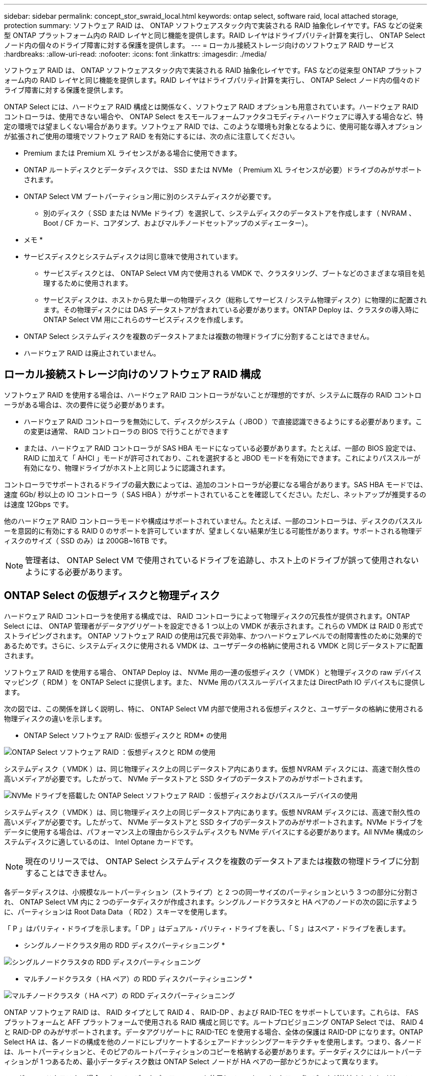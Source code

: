 ---
sidebar: sidebar 
permalink: concept_stor_swraid_local.html 
keywords: ontap select, software raid, local attached storage, protection 
summary: ソフトウェア RAID は、 ONTAP ソフトウェアスタック内で実装される RAID 抽象化レイヤです。FAS などの従来型 ONTAP プラットフォーム内の RAID レイヤと同じ機能を提供します。RAID レイヤはドライブパリティ計算を実行し、 ONTAP Select ノード内の個々のドライブ障害に対する保護を提供します。 
---
= ローカル接続ストレージ向けのソフトウェア RAID サービス
:hardbreaks:
:allow-uri-read: 
:nofooter: 
:icons: font
:linkattrs: 
:imagesdir: ./media/


[role="lead"]
ソフトウェア RAID は、 ONTAP ソフトウェアスタック内で実装される RAID 抽象化レイヤです。FAS などの従来型 ONTAP プラットフォーム内の RAID レイヤと同じ機能を提供します。RAID レイヤはドライブパリティ計算を実行し、 ONTAP Select ノード内の個々のドライブ障害に対する保護を提供します。

ONTAP Select には、ハードウェア RAID 構成とは関係なく、ソフトウェア RAID オプションも用意されています。ハードウェア RAID コントローラは、使用できない場合や、 ONTAP Select をスモールフォームファクタコモディティハードウェアに導入する場合など、特定の環境では望ましくない場合があります。ソフトウェア RAID では、このような環境も対象となるように、使用可能な導入オプションが拡張されご使用の環境でソフトウェア RAID を有効にするには、次の点に注意してください。

* Premium または Premium XL ライセンスがある場合に使用できます。
* ONTAP ルートディスクとデータディスクでは、 SSD または NVMe （ Premium XL ライセンスが必要）ドライブのみがサポートされます。
* ONTAP Select VM ブートパーティション用に別のシステムディスクが必要です。
+
** 別のディスク（ SSD または NVMe ドライブ）を選択して、システムディスクのデータストアを作成します（ NVRAM 、 Boot / CF カード、コアダンプ、およびマルチノードセットアップのメディエーター）。




* メモ *

* サービスディスクとシステムディスクは同じ意味で使用されています。
+
** サービスディスクとは、 ONTAP Select VM 内で使用される VMDK で、クラスタリング、ブートなどのさまざまな項目を処理するために使用されます。
** サービスディスクは、ホストから見た単一の物理ディスク（総称してサービス / システム物理ディスク）に物理的に配置されます。その物理ディスクには DAS データストアが含まれている必要があります。ONTAP Deploy は、クラスタの導入時に ONTAP Select VM 用にこれらのサービスディスクを作成します。


* ONTAP Select システムディスクを複数のデータストアまたは複数の物理ドライブに分割することはできません。
* ハードウェア RAID は廃止されていません。




== ローカル接続ストレージ向けのソフトウェア RAID 構成

ソフトウェア RAID を使用する場合は、ハードウェア RAID コントローラがないことが理想的ですが、システムに既存の RAID コントローラがある場合は、次の要件に従う必要があります。

* ハードウェア RAID コントローラを無効にして、ディスクがシステム（ JBOD ）で直接認識できるようにする必要があります。この変更は通常、 RAID コントローラの BIOS で行うことができます
* または、ハードウェア RAID コントローラが SAS HBA モードになっている必要があります。たとえば、一部の BIOS 設定では、 RAID に加えて「 AHCI 」モードが許可されており、これを選択すると JBOD モードを有効にできます。これによりパススルーが有効になり、物理ドライブがホスト上と同じように認識されます。


コントローラでサポートされるドライブの最大数によっては、追加のコントローラが必要になる場合があります。SAS HBA モードでは、速度 6Gb/ 秒以上の IO コントローラ（ SAS HBA ）がサポートされていることを確認してください。ただし、ネットアップが推奨するのは速度 12Gbps です。

他のハードウェア RAID コントローラモードや構成はサポートされていません。たとえば、一部のコントローラは、ディスクのパススルーを意図的に有効にする RAID 0 のサポートを許可していますが、望ましくない結果が生じる可能性があります。サポートされる物理ディスクのサイズ（ SSD のみ）は 200GB~16TB です。


NOTE: 管理者は、 ONTAP Select VM で使用されているドライブを追跡し、ホスト上のドライブが誤って使用されないようにする必要があります。



== ONTAP Select の仮想ディスクと物理ディスク

ハードウェア RAID コントローラを使用する構成では、 RAID コントローラによって物理ディスクの冗長性が提供されます。ONTAP Select には、 ONTAP 管理者がデータアグリゲートを設定できる 1 つ以上の VMDK が表示されます。これらの VMDK は RAID 0 形式でストライピングされます。 ONTAP ソフトウェア RAID の使用は冗長で非効率、かつハードウェアレベルでの耐障害性のために効果的であるためです。さらに、システムディスクに使用される VMDK は、ユーザデータの格納に使用される VMDK と同じデータストアに配置されます。

ソフトウェア RAID を使用する場合、 ONTAP Deploy は、 NVMe 用の一連の仮想ディスク（ VMDK ）と物理ディスクの raw デバイスマッピング（ RDM ）を ONTAP Select に提供します。また、 NVMe 用のパススルーデバイスまたは DirectPath IO デバイスもに提供します。

次の図では、この関係を詳しく説明し、特に、 ONTAP Select VM 内部で使用される仮想ディスクと、ユーザデータの格納に使用される物理ディスクの違いを示します。

* ONTAP Select ソフトウェア RAID: 仮想ディスクと RDM* の使用

image:ST_18.PNG["ONTAP Select ソフトウェア RAID ：仮想ディスクと RDM の使用"]

システムディスク（ VMDK ）は、同じ物理ディスク上の同じデータストア内にあります。仮想 NVRAM ディスクには、高速で耐久性の高いメディアが必要です。したがって、 NVMe データストアと SSD タイプのデータストアのみがサポートされます。

image:ST_19.PNG["NVMe ドライブを搭載した ONTAP Select ソフトウェア RAID ：仮想ディスクおよびパススルーデバイスの使用"]

システムディスク（ VMDK ）は、同じ物理ディスク上の同じデータストア内にあります。仮想 NVRAM ディスクには、高速で耐久性の高いメディアが必要です。したがって、 NVMe データストアと SSD タイプのデータストアのみがサポートされます。NVMe ドライブをデータに使用する場合は、パフォーマンス上の理由からシステムディスクも NVMe デバイスにする必要があります。All NVMe 構成のシステムディスクに適しているのは、 Intel Optane カードです。


NOTE: 現在のリリースでは、 ONTAP Select システムディスクを複数のデータストアまたは複数の物理ドライブに分割することはできません。

各データディスクは、小規模なルートパーティション（ストライプ）と 2 つの同一サイズのパーティションという 3 つの部分に分割され、 ONTAP Select VM 内に 2 つのデータディスクが作成されます。シングルノードクラスタと HA ペアのノードの次の図に示すように、パーティションは Root Data Data （ RD2 ）スキーマを使用します。

「 P 」はパリティ・ドライブを示します。「 DP 」はデュアル・パリティ・ドライブを表し、「 S 」はスペア・ドライブを表します。

* シングルノードクラスタ用の RDD ディスクパーティショニング *

image:ST_19.jpg["シングルノードクラスタの RDD ディスクパーティショニング"]

* マルチノードクラスタ（ HA ペア）の RDD ディスクパーティショニング *

image:ST_20.jpg["マルチノードクラスタ（ HA ペア）の RDD ディスクパーティショニング"]

ONTAP ソフトウェア RAID は、 RAID タイプとして RAID 4 、 RAID-DP 、および RAID-TEC をサポートしています。これらは、 FAS プラットフォームと AFF プラットフォームで使用される RAID 構成と同じです。ルートプロビジョニング ONTAP Select では、 RAID 4 と RAID-DP のみがサポートされます。データアグリゲートに RAID-TEC を使用する場合、全体の保護は RAID-DP になります。ONTAP Select HA は、各ノードの構成を他のノードにレプリケートするシェアードナッシングアーキテクチャを使用します。つまり、各ノードは、ルートパーティションと、そのピアのルートパーティションのコピーを格納する必要があります。データディスクにはルートパーティションが 1 つあるため、最小データディスク数は ONTAP Select ノードが HA ペアの一部かどうかによって異なります。

シングルノードクラスタの場合、すべてのデータパーティションを使用してローカル（アクティブ）データが格納されます。HA ペアの一部であるノードでは、 1 つのデータパーティションを使用してそのノードのローカル（アクティブ）データが格納され、 2 つ目のデータパーティションを使用して HA ピアのアクティブデータがミラーリングされます。



== パススルー（ DirectPath IO ）デバイス vs.RDM （ raw デバイスマップ）

VMware ESX では、 NVMe ディスクを Raw デバイスマップとしてサポートしていません。ONTAP Select で NVMe ディスクを直接制御するには、 ESX で NVMe ドライブがパススルーデバイスとして設定されている必要があります。NVMe デバイスをパススルーデバイスとして設定するには、サーバ BIOS でサポートが必要であり、システム停止が伴うため、 ESX ホストのリブートが必要になることに注意してください。さらに、 ESX ホストあたりの最大パススルーデバイス数は 16 です。ただし、 ONTAP Deploy ではこれが 14 に制限されています。この ONTAP Select ノードあたりの上限は 14 個です。つまり、すべての NVMe 構成で、容量を犠牲にして非常に高い IOPS 密度（ IOPS/TB ）が実現します。また、ストレージ容量の大きいハイパフォーマンス構成が求められる場合は、大容量の ONTAP Select VM 、システムディスク用の Intel Optane カード、データストレージ用の公称数の SSD ドライブを推奨します。


NOTE: NVMe のパフォーマンスを最大限に引き出すには、 ONTAP Select VM のサイズを大きくすることを検討します。

パススルーデバイスと RDM には、さらに違いがあります。RDM は実行中の VM にマッピングできます。パススルーデバイスには VM のリブートが必要です。つまり、 NVMe ドライブの交換や容量拡張（ドライブの追加）用の手順 では、 ONTAP Select VM をリブートする必要があります。ドライブの交換と容量拡張（ドライブの追加）処理は、 ONTAP Deploy のワークフローによって実行されます。ONTAP Deploy は、シングルノードクラスタの ONTAP Select リブートおよび HA ペアのフェイルオーバー / フェイルバックを管理します。ただし、 SSD データドライブを使用する（ ONTAP Select のリブートやフェイルオーバーは不要）と NVMe データドライブを使用する（ ONTAP Select のリブートやフェイルオーバーが必要）の違いに注意する必要があります。



== 物理ディスクと仮想ディスクのプロビジョニング

より効率的なユーザエクスペリエンスを提供するため、 ONTAP Deploy は指定されたデータストア（物理システムディスク）からシステム（仮想）ディスクを自動的にプロビジョニングし、それらを ONTAP Select VM に接続します。この処理は、 ONTAP Select VM がブートできるようにするため、初期セットアップ時に自動的に実行されます。RDM はパーティショニングされ、ルートアグリゲートが自動的に構築されます。ONTAP Select ノードが HA ペアの一部である場合、データパーティションはローカルストレージプールとミラーストレージプールに自動的に割り当てられます。この割り当ては、クラスタ作成処理とストレージ追加処理の両方で自動的に行われます。

ONTAP Select VM のデータディスクは基盤となる物理ディスクに関連付けられているため、物理ディスクを多くして構成を作成するとパフォーマンスに影響します。


NOTE: ルートアグリゲートの RAID グループタイプは、使用可能なディスクの数によって異なります。適切な RAID グループタイプは、 ONTAP Deploy によって選択されます。ノードに十分なディスクが割り当てられている場合は RAID-DP が使用され、そうでない場合は RAID-4 ルートアグリゲートが作成されます。

ソフトウェア RAID を使用して ONTAP Select VM に容量を追加する場合、管理者は物理ドライブのサイズと必要なドライブ数を考慮する必要があります。詳細については、を参照してください link:concept_stor_capacity_inc.html["ストレージ容量を増やしています"]。

FAS システムや AFF システムと同様に、既存の RAID グループに追加できるのは、容量が同等以上のドライブのみです。容量が大きいドライブは、適切なサイズに調整されます。新しい RAID グループを作成する場合は、アグリゲート全体のパフォーマンスが低下しないように、新しい RAID グループのサイズが既存の RAID グループのサイズと一致する必要があります。



== ONTAP Select ディスクを対応する ESX ディスクと一致させます

ONTAP Select ディスクには通常、 NET x.y というラベルが付けられますディスク UUID は、次の ONTAP コマンドを使用して取得できます。

[listing]
----
<system name>::> disk show NET-1.1
Disk: NET-1.1
Model: Micron_5100_MTFD
Serial Number: 1723175C0B5E
UID: *500A0751:175C0B5E*:00000000:00000000:00000000:00000000:00000000:00000000:00000000:00000000
BPS: 512
Physical Size: 894.3GB
Position: shared
Checksum Compatibility: advanced_zoned
Aggregate: -
Plex: -This UID can be matched with the device UID displayed in the ‘storage devices’ tab for the ESX host
----
image:ST_21.jpg["ONTAP Select ディスクと対応する ESX ディスクの照合"]

ESXi シェルで、次のコマンドを入力して、特定の物理ディスク（ naa.unique-id で識別）の LED を点滅させることができます。

[listing]
----
esxcli storage core device set -d <naa_id> -l=locator -L=<seconds>
----


== ソフトウェア RAID 使用時に複数のドライブ障害が発生した場合

場合によっては、複数のドライブで同時に障害が発生する状況が発生することがあります。システムの動作は、アグリゲート RAID 保護と、障害が発生したドライブの数によって異なります。

1 つの RAID-TEC 4 アグリゲートは、 1 つのディスク障害、 RAID-DP アグリゲートは 2 つのディスク障害、 1 つの RAID 4 アグリゲートは 3 つのディスク障害が発生しても停止することはありません。

障害ディスクの数が RAID タイプでサポートされている障害の最大数よりも少なく、スペアディスクが使用可能な場合は、再構築プロセスが自動的に開始されます。スペアディスクを使用できない場合、アグリゲートは、スペアディスクが追加されるまでデグレード状態のデータを提供します。

障害ディスクの数が、 RAID タイプでサポートされる障害の最大数を超えている場合、ローカルプレックスは障害が発生したとマークされ、アグリゲートはデグレードの状態になります。データは、 HA パートナーの 2 番目のプレックスから提供されます。つまり、ノード 1 の I/O 要求は、クラスタインターコネクトポート e0e （ iSCSI ）を介し、ノード 2 に物理的に配置されているディスクに送信されます。2 つ目のプレックスにも障害が発生すると、アグリゲートは障害が発生したとマークされ、データが使用できなくなります。

適切なデータミラーリングを再開するために、障害が発生したプレックスは、削除して再作成する必要があります。また、データアグリゲートのデグレードにつながるマルチディスク障害が発生すると、ルートアグリゲートもデグレードされることに注意してください。ONTAP Select は、ルート / データ / データ（ RDD ）パーティショニングスキーマを使用して、各物理ドライブをルートパーティションと 2 つのデータパーティションに分割します。そのため、 1 つ以上のディスクを失うと、ローカルルートアグリゲートやリモートルートアグリゲートのコピーのほか、ローカルデータアグリゲートやリモートデータアグリゲートのコピーなど、複数のアグリゲートに影響が及ぶ可能性があります。

[listing]
----
C3111E67::> storage aggregate plex delete -aggregate aggr1 -plex plex1
Warning: Deleting plex "plex1" of mirrored aggregate "aggr1" in a non-shared HA configuration will disable its synchronous mirror protection and disable
         negotiated takeover of node "sti-rx2540-335a" when aggregate "aggr1" is online.
Do you want to continue? {y|n}: y
[Job 78] Job succeeded: DONE

C3111E67::> storage aggregate mirror -aggregate aggr1
Info: Disks would be added to aggregate "aggr1" on node "sti-rx2540-335a" in the following manner:
      Second Plex
        RAID Group rg0, 5 disks (advanced_zoned checksum, raid_dp)
                                                            Usable Physical
          Position   Disk                      Type           Size     Size
          ---------- ------------------------- ---------- -------- --------
          shared     NET-3.2                   SSD               -        -
          shared     NET-3.3                   SSD               -        -
          shared     NET-3.4                   SSD         208.4GB  208.4GB
          shared     NET-3.5                   SSD         208.4GB  208.4GB
          shared     NET-3.12                  SSD         208.4GB  208.4GB

      Aggregate capacity available for volume use would be 526.1GB.
      625.2GB would be used from capacity license.
Do you want to continue? {y|n}: y

C3111E67::> storage aggregate show-status -aggregate aggr1
Owner Node: sti-rx2540-335a
 Aggregate: aggr1 (online, raid_dp, mirrored) (advanced_zoned checksums)
  Plex: /aggr1/plex0 (online, normal, active, pool0)
   RAID Group /aggr1/plex0/rg0 (normal, advanced_zoned checksums)
                                                              Usable Physical
     Position Disk                        Pool Type     RPM     Size     Size Status
     -------- --------------------------- ---- ----- ------ -------- -------- ----------
     shared   NET-1.1                      0   SSD        -  205.1GB  447.1GB (normal)
     shared   NET-1.2                      0   SSD        -  205.1GB  447.1GB (normal)
     shared   NET-1.3                      0   SSD        -  205.1GB  447.1GB (normal)
     shared   NET-1.10                     0   SSD        -  205.1GB  447.1GB (normal)
     shared   NET-1.11                     0   SSD        -  205.1GB  447.1GB (normal)
  Plex: /aggr1/plex3 (online, normal, active, pool1)
   RAID Group /aggr1/plex3/rg0 (normal, advanced_zoned checksums)
                                                              Usable Physical
     Position Disk                        Pool Type     RPM     Size     Size Status
     -------- --------------------------- ---- ----- ------ -------- -------- ----------
     shared   NET-3.2                      1   SSD        -  205.1GB  447.1GB (normal)
     shared   NET-3.3                      1   SSD        -  205.1GB  447.1GB (normal)
     shared   NET-3.4                      1   SSD        -  205.1GB  447.1GB (normal)
     shared   NET-3.5                      1   SSD        -  205.1GB  447.1GB (normal)
     shared   NET-3.12                     1   SSD        -  205.1GB  447.1GB (normal)
10 entries were displayed..
----

NOTE: 1 つまたは複数のドライブ障害をテストまたはシミュレートするには 'storage disk fail -disk net-x.y-immediate コマンドを使用しますシステムにスペアがある場合は、アグリゲートの再構築が開始されます。再構築のステータスは、 storage aggregate show コマンドを使用して確認できます。シミュレートされた障害のあるドライブを削除するには、 ONTAP Deploy を使用します。ONTAP はドライブを「破損」としてマークしていることに注意してください。ドライブは実際には破損しておらず、 ONTAP Deploy を使用して再び追加できます。破損したラベルを消去するには、 ONTAP Select CLI で次のコマンドを入力します。

[listing]
----
set advanced
disk unfail -disk NET-x.y -spare true
disk show -broken
----
最後のコマンドの出力は空である必要があります。



== 仮想 NVRAM

NetApp FAS システムには、従来より物理 NVRAM PCI カードが取り付けられていました。このカードは、書き込みパフォーマンスが大幅に向上する不揮発性フラッシュメモリを搭載した高性能カードです。これは、クライアントへのライトバックをすぐに確認できる機能を ONTAP に付与することで実現されます。また、変更されたデータブロックを低速のストレージメディアに移動する、デステージと呼ばれるプロセスをスケジュール設定することもできます。

コモディティシステムには通常、このタイプの機器が取り付けられていません。このため、 NVRAM カードの機能が仮想化されて、 ONTAP Select システムブートディスク上のパーティションに配置されてきました。そのため、インスタンスのシステム仮想ディスクの配置は非常に重要です。

